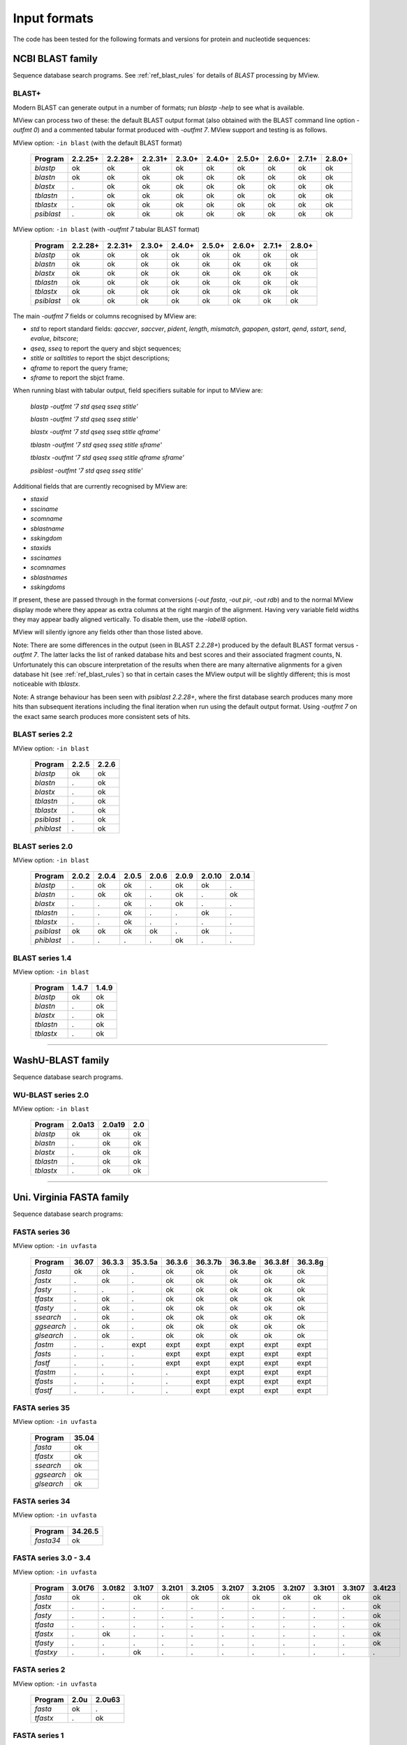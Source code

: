 .. _ref_input_formats:

===============
 Input formats
===============

The code has been tested for the following formats and versions for protein
and nucleotide sequences:


NCBI BLAST family
=================

Sequence database search programs. See :ref:`ref_blast_rules` for details of
`BLAST` processing by MView.


BLAST+
------

Modern BLAST can generate output in a number of formats; run `blastp -help` to
see what is available.

MView can process two of these: the default BLAST output format (also obtained
with the BLAST command line option `-outfmt 0`) and a commented tabular format
produced with `-outfmt 7`. MView support and testing is as follows.

MView option: ``-in blast`` (with the default BLAST format)

 ========== ======= ======= ======= ====== ====== ====== ====== ====== ======
 Program    2.2.25+ 2.2.28+ 2.2.31+ 2.3.0+ 2.4.0+ 2.5.0+ 2.6.0+ 2.7.1+ 2.8.0+
 ========== ======= ======= ======= ====== ====== ====== ====== ====== ======
 `blastp`   ok      ok      ok      ok     ok     ok     ok     ok     ok
 `blastn`   ok      ok      ok      ok     ok     ok     ok     ok     ok
 `blastx`   .       ok      ok      ok     ok     ok     ok     ok     ok
 `tblastn`  .       ok      ok      ok     ok     ok     ok     ok     ok
 `tblastx`  .       ok      ok      ok     ok     ok     ok     ok     ok
 `psiblast` .       ok      ok      ok     ok     ok     ok     ok     ok
 ========== ======= ======= ======= ====== ====== ====== ====== ====== ======

MView option: ``-in blast`` (with `-outfmt 7` tabular BLAST format)

 ========== ======= ======= ====== ====== ====== ====== ====== ======
 Program    2.2.28+ 2.2.31+ 2.3.0+ 2.4.0+ 2.5.0+ 2.6.0+ 2.7.1+ 2.8.0+
 ========== ======= ======= ====== ====== ====== ====== ====== ======
 `blastp`   ok      ok      ok     ok     ok     ok     ok     ok
 `blastn`   ok      ok      ok     ok     ok     ok     ok     ok
 `blastx`   ok      ok      ok     ok     ok     ok     ok     ok
 `tblastn`  ok      ok      ok     ok     ok     ok     ok     ok
 `tblastx`  ok      ok      ok     ok     ok     ok     ok     ok
 `psiblast` ok      ok      ok     ok     ok     ok     ok     ok
 ========== ======= ======= ====== ====== ====== ====== ====== ======

The main `-outfmt 7` fields or columns recognised by MView are:

- `std` to report standard fields: `qaccver`, `saccver`, `pident`, `length`, `mismatch`, `gapopen`, `qstart`, `qend`, `sstart`, `send`, `evalue`, `bitscore`;
- `qseq`, `sseq` to report the query and sbjct sequences;
- `stitle` or `salltitles` to report the sbjct descriptions;
- `qframe` to report the query frame;
- `sframe` to report the sbjct frame.

When running blast with tabular output, field specifiers suitable for input to
MView are:

    `blastp   -outfmt '7 std qseq sseq stitle'`

    `blastn   -outfmt '7 std qseq sseq stitle'`

    `blastx   -outfmt '7 std qseq sseq stitle qframe'`

    `tblastn  -outfmt '7 std qseq sseq stitle sframe'`

    `tblastx  -outfmt '7 std qseq sseq stitle qframe sframe'`

    `psiblast -outfmt '7 std qseq sseq stitle'`

Additional fields that are currently recognised by MView are:

- `staxid`
- `ssciname`
- `scomname`
- `sblastname`
- `sskingdom`
- `staxids`
- `sscinames`
- `scomnames`
- `sblastnames`
- `sskingdoms`

If present, these are passed through in the format conversions (`-out fasta`,
`-out pir`, `-out rdb`) and to the normal MView display mode where they appear
as extra columns at the right margin of the alignment. Having very variable
field widths they may appear badly aligned vertically. To disable them, use
the `-label8` option.

MView will silently ignore any fields other than those listed above.

Note: There are some differences in the output (seen in BLAST `2.2.28+`)
produced by the default BLAST format versus `-outfmt 7`. The latter lacks the
list of ranked database hits and best scores and their associated fragment
counts, N. Unfortunately this can obscure interpretation of the results when
there are many alternative alignments for a given database hit (see
:ref:`ref_blast_rules`) so that in certain cases the MView output will be
slightly different; this is most noticeable with `tblastx`.

Note: A strange behaviour has been seen with `psiblast 2.2.28+`, where the
first database search produces many more hits than subsequent iterations
including the final iteration when run using the default output format. Using
`-outfmt 7` on the exact same search produces more consistent sets of hits.


BLAST series 2.2
----------------

MView option: ``-in blast``

 ========== ===== =====
 Program    2.2.5 2.2.6
 ========== ===== =====
 `blastp`   ok    ok
 `blastn`   .     ok
 `blastx`   .     ok
 `tblastn`  .     ok
 `tblastx`  .     ok
 `psiblast` .     ok
 `phiblast` .     ok
 ========== ===== =====


BLAST series 2.0
----------------

MView option: ``-in blast``

 ========== ===== ===== ===== ===== ===== ====== ======
 Program    2.0.2 2.0.4 2.0.5 2.0.6 2.0.9 2.0.10 2.0.14
 ========== ===== ===== ===== ===== ===== ====== ======
 `blastp`   .     ok    ok    .     ok    ok     .
 `blastn`   .     ok    ok    .     ok    .      ok
 `blastx`   .     .     ok    .     ok    .      .
 `tblastn`  .     .     ok    .     .     ok     .
 `tblastx`  .     .     ok    .     .     .      .
 `psiblast` ok    ok    ok    ok    .     ok     .
 `phiblast` .     .     .     .     ok    .      .
 ========== ===== ===== ===== ===== ===== ====== ======



BLAST series 1.4
----------------

MView option: ``-in blast``

 ========== ===== =====
 Program    1.4.7 1.4.9
 ========== ===== =====
 `blastp`   ok    ok
 `blastn`   .     ok
 `blastx`   .     ok
 `tblastn`  .     ok
 `tblastx`  .     ok
 ========== ===== =====


------------------------------------------------------------------------------

WashU-BLAST family
==================

Sequence database search programs.


WU-BLAST series 2.0
-------------------

MView option: ``-in blast``

 ========= ====== ====== ===
 Program   2.0a13 2.0a19 2.0
 ========= ====== ====== ===
 `blastp`  ok     ok     ok
 `blastn`  .      ok     ok
 `blastx`  .      ok     ok
 `tblastn` .      ok     ok
 `tblastx` .      ok     ok
 ========= ====== ====== ===

------------------------------------------------------------------------------

Uni. Virginia FASTA family
==========================

Sequence database search programs:


FASTA series 36
---------------

MView option: ``-in uvfasta``

 ========== ===== ====== ======= ====== ======= ======= ======= =======
 Program    36.07 36.3.3 35.3.5a 36.3.6 36.3.7b 36.3.8e 36.3.8f 36.3.8g
 ========== ===== ====== ======= ====== ======= ======= ======= =======
 `fasta`    ok    ok     .       ok     ok      ok      ok      ok
 `fastx`    .     ok     .       ok     ok      ok      ok      ok
 `fasty`    .     .      .       ok     ok      ok      ok      ok
 `tfastx`   .     ok     .       ok     ok      ok      ok      ok
 `tfasty`   .     ok     .       ok     ok      ok      ok      ok
 `ssearch`  .     ok     .       ok     ok      ok      ok      ok
 `ggsearch` .     ok     .       ok     ok      ok      ok      ok
 `glsearch` .     ok     .       ok     ok      ok      ok      ok
 `fastm`    .     .      expt    expt   expt    expt    expt    expt
 `fasts`    .     .      .       expt   expt    expt    expt    expt
 `fastf`    .     .      .       expt   expt    expt    expt    expt
 `tfastm`   .     .      .       .      expt    expt    expt    expt
 `tfasts`   .     .      .       .      expt    expt    expt    expt
 `tfastf`   .     .      .       .      expt    expt    expt    expt
 ========== ===== ====== ======= ====== ======= ======= ======= =======


FASTA series 35
---------------

MView option: ``-in uvfasta``

 ========== =====
 Program    35.04
 ========== =====
 `fasta`    ok
 `tfastx`   ok
 `ssearch`  ok
 `ggsearch` ok
 `glsearch` ok
 ========== =====


FASTA series 34
---------------

MView option: ``-in uvfasta``

 ========== =======
 Program    34.26.5
 ========== =======
 `fasta34`  ok
 ========== =======


FASTA series 3.0 - 3.4
----------------------

MView option: ``-in uvfasta``

 ========== ====== ====== ====== ====== ====== ====== ====== ====== ====== ====== ======
 Program    3.0t76 3.0t82 3.1t07 3.2t01 3.2t05 3.2t07 3.2t05 3.2t07 3.3t01 3.3t07 3.4t23
 ========== ====== ====== ====== ====== ====== ====== ====== ====== ====== ====== ======
 `fasta`    ok     .      ok     ok     ok     ok     ok     ok     ok     ok     ok
 `fastx`    .      .      .      .      .      .      .      .      .      .      ok
 `fasty`    .      .      .      .      .      .      .      .      .      .      ok
 `tfasta`   .      .      .      .      .      .      .      .      .      .      ok
 `tfastx`   .      ok     .      .      .      .      .      .      .      .      ok
 `tfasty`   .      .      .      .      .      .      .      .      .      .      ok
 `tfastxy`  .      .      ok     .      .      .      .      .      .      .      .
 ========== ====== ====== ====== ====== ====== ====== ====== ====== ====== ====== ======


FASTA series 2
--------------

MView option: ``-in uvfasta``

 ========== ==== ======
 Program    2.0u 2.0u63
 ========== ==== ======
 `fasta`    ok   .
 `tfastx`   .    ok
 ========== ==== ======


FASTA series 1
--------------

MView option: ``-in uvfasta``

 ========== ======
 Program    1.6c24
 ========== ======
 `fasta`    ok
 ========== ======


------------------------------------------------------------------------------

CLUSTAL/aln
===========

The CLUSTAL family of multiple sequence alignment programs produce 'aln'
format.

MView option: ``-in clustal``

 ========= ==== ==== ==== ===
 Program   1.60 1.70 1.83 2.1
 ========= ==== ==== ==== ===
 `CLUSTAL` ok   ok   ok   ok
 ========= ==== ==== ==== ===


HSSP/Maxhom
===========

The HSSP multiple sequence alignment format is produced by the MaxHom protein
sequence and structure homology alignment program.

MView option: ``-in hssp``

 ======= ========
 Program 1.0 1991
 ======= ========
 `HSSP`  ok
 ======= ========


MAF
===

The UCSC Multple Alignment Format.

MView option: ``-in maf``

MAF files contain distinct alignment blocks. By default, only the first one
will be output. You can extract a particular block, say the second one, with
``-block 2``, or all blocks with ``-block '*'``.


FASTA
=====

The classic FASTA (or Pearson) sequence file format.

MView option: ``-in fasta``


MSF
===

The Wisconsin Package GCG Multiple Sequence File format.

MView option: ``-in msf``


PIR
===

The Protein Information Resource sequence file format.

MView option: ``-in pir``


plain
=====

A simple multiple sequence alignment format.

MView option: ``-in plain``

This is composed of rows of identifier and sequence in two columns like:

.. raw:: html

  <PRE>
  identifier1   sequence1
  identifier2   sequence2
  identifier3   sequence3
  </pre>

and can contain comment lines starting with ``#``. Identifiers and sequences
must not contain any whitespace as this is used to separate the columns. The
sequences need not be aligned vertically, but they must all be the same
length. Use ``-`` and/or ``.`` characters for gaps.


Unsupported
===========

A few other formats were implemented for specific use-cases and are not
maintained:

 =============  =============== ============
 Format         MView option	Status
 =============  ===============	============
 MIPS-ALN       ``-in mips``	experimental
 MULTAS/MULTAL  ``-in multas``	experimental
 jnet -z        ``-in jnet``	experimental
 =============  ===============	============

.. END
